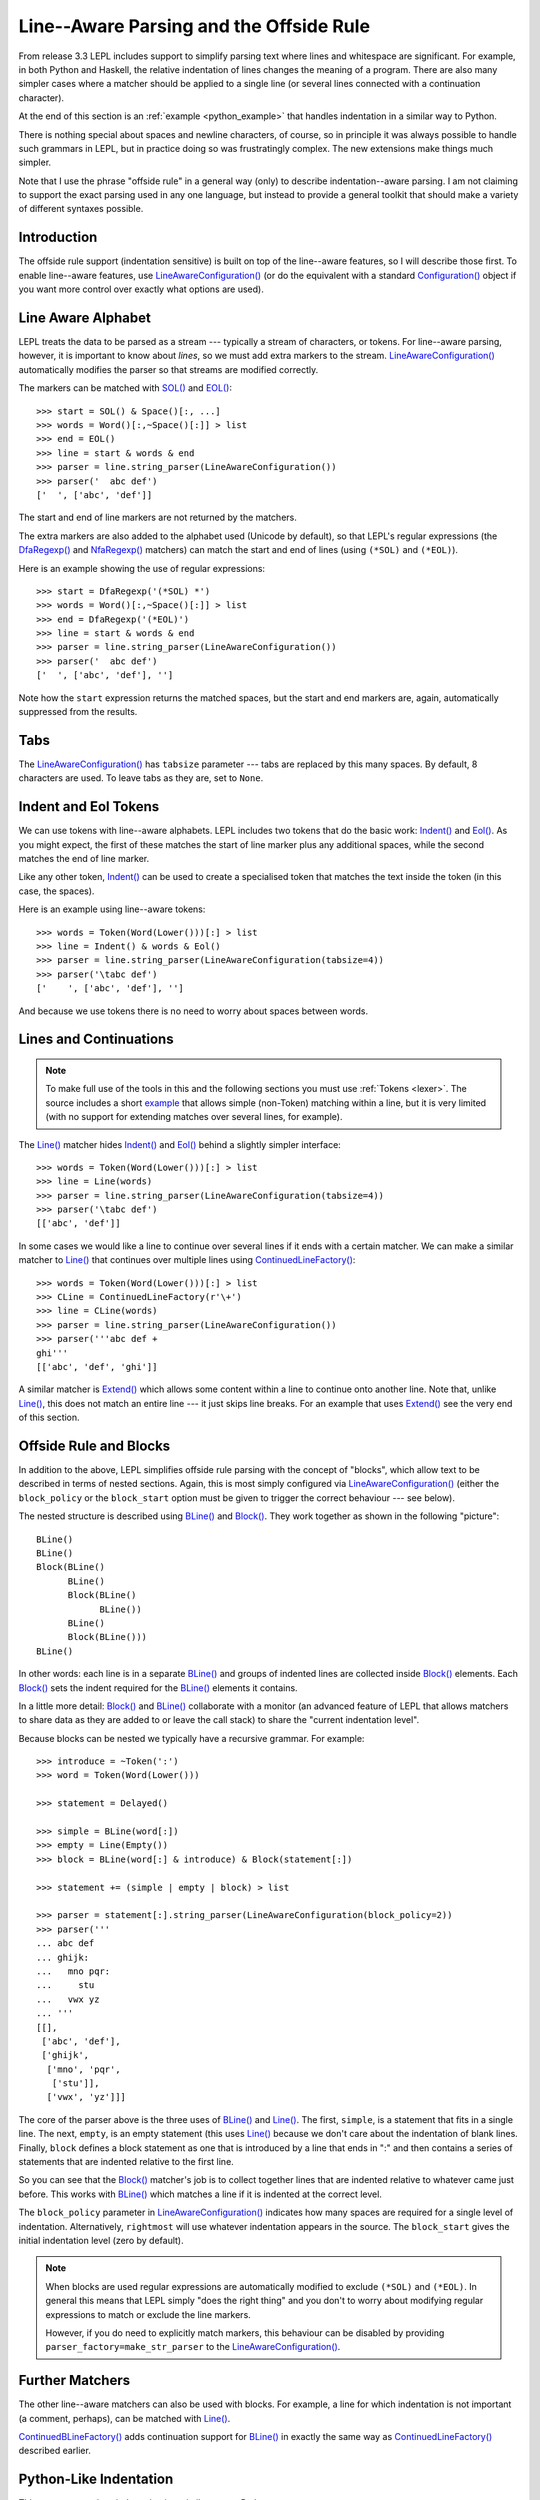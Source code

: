 
.. index:: offside rule, whitespace sensitive parsing
.. _offside:

Line--Aware Parsing and the Offside Rule
========================================

From release 3.3 LEPL includes support to simplify parsing text where lines
and whitespace are significant.  For example, in both Python and Haskell, the
relative indentation of lines changes the meaning of a program.  There are
also many simpler cases where a matcher should be applied to a single line (or
several lines connected with a continuation character).

At the end of this section is an :ref:`example <python_example>` that handles 
indentation in a similar way to Python.

There is nothing special about spaces and newline characters, of course, so in
principle it was always possible to handle such grammars in LEPL, but in
practice doing so was frustratingly complex.  The new extensions make things
much simpler.

Note that I use the phrase "offside rule" in a general way (only) to describe
indentation--aware parsing.  I am not claiming to support the exact parsing
used in any one language, but instead to provide a general toolkit that should
make a variety of different syntaxes possible.


Introduction
------------

The offside rule support (indentation sensitive) is built on top of the
line--aware features, so I will describe those first.  To enable line--aware
features, use `LineAwareConfiguration()
<api/redirect.html#lepl.offside.config.LineAwareConfiguration>`_ (or do the
equivalent with a standard `Configuration()
<api/redirect.html#lepl.config.Configuration>`_ object if you want more
control over exactly what options are used).


.. index:: SOL(), EOL(), LineAwareConfiguration()

Line Aware Alphabet
-------------------

LEPL treats the data to be parsed as a stream --- typically a stream of
characters, or tokens.  For line--aware parsing, however, it is important to
know about `lines`, so we must add extra markers to the stream.
`LineAwareConfiguration()
<api/redirect.html#lepl.offside.config.LineAwareConfiguration>`_ automatically
modifies the parser so that streams are modified correctly.

The markers can be matched with `SOL()
<api/redirect.html#lepl.offside.matchers.SOL>`_ and `EOL()
<api/redirect.html#lepl.offside.matchers.EOL>`_::

  >>> start = SOL() & Space()[:, ...]
  >>> words = Word()[:,~Space()[:]] > list
  >>> end = EOL()
  >>> line = start & words & end
  >>> parser = line.string_parser(LineAwareConfiguration())
  >>> parser('  abc def')
  ['  ', ['abc', 'def']]

The start and end of line markers are not returned by the matchers.

The extra markers are also added to the alphabet used (Unicode by default), so
that LEPL's regular expressions (the `DfaRegexp()
<api/redirect.html#lepl.regexp.matchers.DfaRegexp>`_ and `NfaRegexp()
<api/redirect.html#lepl.regexp.matchers.NfaRegexp>`_ matchers) can match the
start and end of lines (using ``(*SOL)`` and ``(*EOL)``).

Here is an example showing the use of regular expressions::

  >>> start = DfaRegexp('(*SOL) *')
  >>> words = Word()[:,~Space()[:]] > list
  >>> end = DfaRegexp('(*EOL)')
  >>> line = start & words & end
  >>> parser = line.string_parser(LineAwareConfiguration())
  >>> parser('  abc def')
  ['  ', ['abc', 'def'], '']

Note how the ``start`` expression returns the matched spaces, but the start
and end markers are, again, automatically suppressed from the results.


Tabs
----

The `LineAwareConfiguration()
<api/redirect.html#lepl.offside.config.LineAwareConfiguration>`_ has
``tabsize`` parameter --- tabs are replaced by this many spaces.  By default,
8 characters are used.  To leave tabs as they are, set to ``None``.


.. index:: Indent(), Eol()

Indent and Eol Tokens
---------------------

We can use tokens with line--aware alphabets.  LEPL includes two tokens that
do the basic work: `Indent() <api/redirect.html#lepl.offside.lexer.Indent>`_
and `Eol() <api/redirect.html#lepl.offside.lexer.Eol>`_.  As you might expect,
the first of these matches the start of line marker plus any additional
spaces, while the second matches the end of line marker.

Like any other token, `Indent()
<api/redirect.html#lepl.offside.lexer.Indent>`_ can be used to create a
specialised token that matches the text inside the token (in this case, the
spaces).

Here is an example using line--aware tokens::

  >>> words = Token(Word(Lower()))[:] > list
  >>> line = Indent() & words & Eol()
  >>> parser = line.string_parser(LineAwareConfiguration(tabsize=4))
  >>> parser('\tabc def')
  ['    ', ['abc', 'def'], '']

And because we use tokens there is no need to worry about spaces between
words.


.. index:: ContinuedLineFactory()

Lines and Continuations
-----------------------

.. note::

  To make full use of the tools in this and the following sections you
  must use :ref:`Tokens <lexer>`.  The source includes a short
  `example <api/lepl.offside._test.text-pysrc.html#TextTest>`_
  that allows simple (non-Token) matching within a line, but it
  is very limited (with no support for extending matches over several lines,
  for example).

The `Line() <api/redirect.html#lepl.offside.matchers.Line>`_ matcher hides
`Indent() <api/redirect.html#lepl.offside.lexer.Indent>`_ and `Eol()
<api/redirect.html#lepl.offside.lexer.Eol>`_ behind a slightly simpler
interface::

  >>> words = Token(Word(Lower()))[:] > list
  >>> line = Line(words)
  >>> parser = line.string_parser(LineAwareConfiguration(tabsize=4))
  >>> parser('\tabc def')
  [['abc', 'def']]

In some cases we would like a line to continue over several lines if it ends
with a certain matcher.  We can make a similar matcher to `Line()
<api/redirect.html#lepl.offside.matchers.Line>`_ that continues over multiple
lines using `ContinuedLineFactory()
<api/redirect.html#lepl.offside.matchers.ContinuedLineFactory>`_::

  >>> words = Token(Word(Lower()))[:] > list
  >>> CLine = ContinuedLineFactory(r'\+')
  >>> line = CLine(words)
  >>> parser = line.string_parser(LineAwareConfiguration())
  >>> parser('''abc def +
  ghi'''
  [['abc', 'def', 'ghi']]

A similar matcher is `Extend()
<api/redirect.html#lepl.offside.matchers.Extend>`_ which allows some content
within a line to continue onto another line.  Note that, unlike `Line()
<api/redirect.html#lepl.offside.matchers.Line>`_, this does not match an
entire line --- it just skips line breaks.  For an example that uses `Extend()
<api/redirect.html#lepl.offside.matchers.Extend>`_ see the very end of this
section.


.. index:: Block(), BLine(), block_policy, rightmost, block_start

Offside Rule and Blocks
-----------------------

In addition to the above, LEPL simplifies offside rule parsing with the
concept of "blocks", which allow text to be described in terms of nested
sections.  Again, this is most simply configured via `LineAwareConfiguration()
<api/redirect.html#lepl.offside.config.LineAwareConfiguration>`_ (either the
``block_policy`` or the ``block_start`` option must be given to trigger the
correct behaviour --- see below).

The nested structure is described using `BLine()
<api/redirect.html#lepl.offside.matchers.BLine>`_ and `Block()
<api/redirect.html#lepl.offside.matchers.Block>`_.  They work together as
shown in the following "picture"::

  BLine()
  BLine()
  Block(BLine()
        BLine()
        Block(BLine()
              BLine())
        BLine()
        Block(BLine()))
  BLine()

In other words: each line is in a separate `BLine()
<api/redirect.html#lepl.offside.matchers.BLine>`_ and groups of indented lines
are collected inside `Block()
<api/redirect.html#lepl.offside.matchers.Block>`_ elements.  Each `Block()
<api/redirect.html#lepl.offside.matchers.Block>`_ sets the indent required for
the `BLine() <api/redirect.html#lepl.offside.matchers.BLine>`_ elements it
contains.

In a little more detail: `Block()
<api/redirect.html#lepl.offside.matchers.Block>`_ and `BLine()
<api/redirect.html#lepl.offside.matchers.BLine>`_ collaborate with a monitor
(an advanced feature of LEPL that allows matchers to share data as they are
added to or leave the call stack) to share the "current indentation level".

Because blocks can be nested we typically have a recursive grammar.  For
example::

  >>> introduce = ~Token(':')
  >>> word = Token(Word(Lower()))

  >>> statement = Delayed()

  >>> simple = BLine(word[:])
  >>> empty = Line(Empty())
  >>> block = BLine(word[:] & introduce) & Block(statement[:])

  >>> statement += (simple | empty | block) > list

  >>> parser = statement[:].string_parser(LineAwareConfiguration(block_policy=2))
  >>> parser('''
  ... abc def
  ... ghijk:
  ...   mno pqr:
  ...     stu
  ...   vwx yz
  ... '''
  [[], 
   ['abc', 'def'], 
   ['ghijk', 
    ['mno', 'pqr', 
     ['stu']], 
    ['vwx', 'yz']]]

The core of the parser above is the three uses of `BLine()
<api/redirect.html#lepl.offside.matchers.BLine>`_ and 
`Line() <api/redirect.html#lepl.offside.matchers.Line>`_.  The first, 
``simple``, is a statement that fits in a single line.  The next, ``empty``, 
is an empty statement (this uses 
`Line() <api/redirect.html#lepl.offside.matchers.Line>`_ because we don't care 
about the indentation of blank lines.  Finally, ``block`` defines a block 
statement as one that is introduced by a line that ends in ":" and then 
contains a series of statements that are indented relative to the first line.

So you can see that the `Block()
<api/redirect.html#lepl.offside.matchers.Block>`_ matcher's job is to collect
together lines that are indented relative to whatever came just before.  This
works with `BLine() <api/redirect.html#lepl.offside.matchers.BLine>`_ which
matches a line if it is indented at the correct level.

The ``block_policy`` parameter in `LineAwareConfiguration()
<api/redirect.html#lepl.offside.config.LineAwareConfiguration>`_ indicates how
many spaces are required for a single level of indentation.  Alternatively,
``rightmost`` will use whatever indentation appears in the source.  The
``block_start`` gives the initial indentation level (zero by default).

.. note::

  When blocks are used regular expressions are automatically modified to
  exclude ``(*SOL)`` and ``(*EOL)``.  In general this means that LEPL simply
  "does the right thing" and you don't to worry about modifying regular
  expressions to match or exclude the line markers.
  
  However, if you do need to explicitly match markers, this behaviour can be
  disabled by providing ``parser_factory=make_str_parser`` to the
  `LineAwareConfiguration() <api/redirect.html#lepl.offside.config.LineAwareConfiguration>`_. 


.. index:: ContinuedBLineFactory()

Further Matchers
----------------

The other line--aware matchers can also be used with blocks.  For example, a
line for which indentation is not important (a comment, perhaps), can be
matched with `Line() <api/redirect.html#lepl.offside.matchers.Line>`_.

`ContinuedBLineFactory()
<api/redirect.html#lepl.offside.matchers.ContinuedBLineFactory>`_ adds
continuation support for `BLine()
<api/redirect.html#lepl.offside.matchers.BLine>`_ in exactly the same way as
`ContinuedLineFactory()
<api/redirect.html#lepl.offside.matchers.ContinuedLineFactory>`_ described
earlier.


.. index:: Python
.. _python_example:

Python-Like Indentation
-----------------------

This parser recognizes indentation in a similar way to Python:

  * Blocks are defined by relative indentation
  * The `\\` marker indicates that a line extends past a line break
  * Some constructions (like parentheses) automatically allow a line
    to extend past a line break
  * Comments can have any indentation
  
(To keep the example simple there's only minimal parsing apart from the
basic structure - a useful Python parser would obviously need much more work).
  
::

    word = Token(Word(Lower()))
    continuation = Token(r'\\')
    symbol = Token(Any('()'))
    introduce = ~Token(':')
    comma = ~Token(',')
    hash = Token('#.*')
    
    CLine = ContinuedBLineFactory(continuation)
    
    statement = word[1:]
    args = Extend(word[:, comma]) > tuple
    function = word[1:] & ~symbol('(') & args & ~symbol(')')

    block = Delayed()
    blank = ~Line(Empty())
    comment = ~Line(hash)
    line = Or((CLine(statement) | block) > list,
              blank,
              comment)
    block += CLine((function | statement) & introduce) & Block(line[1:])
    
    program = (line[:] & Eos())
    parser = program.string_parser(
                LineAwareConfiguration(block_policy=rightmost))
  
When applied to input like::

    # this is a grammar with a similar
    # line structure to python

    if something:
      then we indent
    else:
        something else
        # note a different indent size here

    def function(a, b, c):
      we can nest blocks:
        like this
      and we can also \
        have explicit continuations \
        with \
    any \
           indentation

    same for (argument,
                        lists):
      which do not need the
      continuation marker
      # and we can have blank lines inside a block:

      like this
        # along with strangely placed comments
      but still keep blocks tied together

The following structure is generated::

    [
      ['if', 'something', 
        ['then', 'we', 'indent']
      ],
      ['else', 
        ['something', 'else'], 
      ],
      ['def', 'function', ('a', 'b', 'c'), 
        ['we', 'can', 'nest', 'blocks', 
          ['like', 'this']
        ], 
        ['and', 'we', 'can', 'also', 'have', 'explicit', 'continuations', 
         'with', 'any', 'indentation'], 
      ], 
      ['same', 'for', ('argument', 'lists'), 
        ['which', 'do', 'not', 'need', 'the'], 
        ['continuation', 'marker'], 
        ['like', 'this'], 
        ['but', 'still', 'keep', 'blocks', 'tied', 'together']
      ]
    ]

The important thing to notice here is that the nesting of lists in the final
result matches the indentation of the original source.
